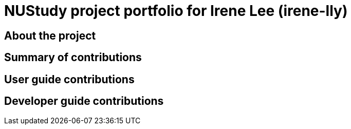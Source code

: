 = NUStudy project portfolio for Irene Lee (irene-lly)
:site-section: AboutUs
:imagesDir: ../images
:stylesDir: ../stylesheets

== About the project


== Summary of contributions


== User guide contributions


== Developer guide contributions

